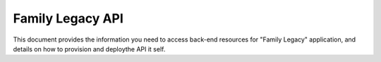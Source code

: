 .. Family Legacy API documentation master file, created by
   sphinx-quickstart on Wed Mar 18 14:58:51 2015.
   You can adapt this file completely to your liking, but it should at least
   contain the root `toctree` directive.

Family Legacy API
=================

This document provides the information you need to access back-end resources for
"Family Legacy" application, and details on how to provision and deploythe API
it self.


.. autoflask:: src.app:create_app('dev')
    :undoc-static:
    :blueprints: api_v1
